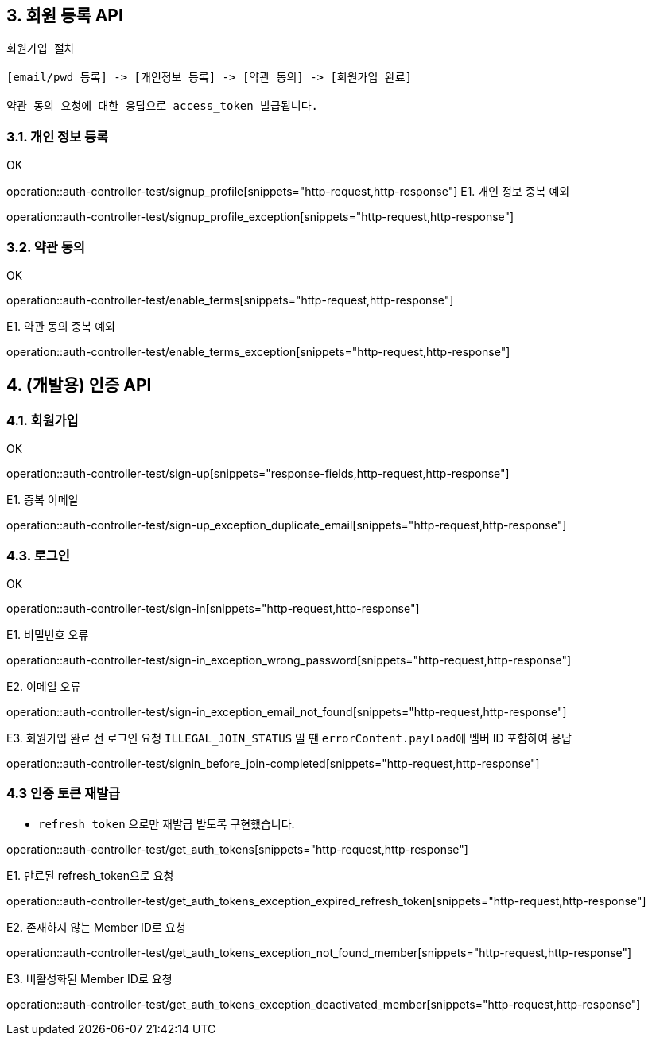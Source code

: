 ## 3. 회원 등록 API

```
회원가입 절차

[email/pwd 등록] -> [개인정보 등록] -> [약관 동의] -> [회원가입 완료]

약관 동의 요청에 대한 응답으로 access_token 발급됩니다.
```

### 3.1. 개인 정보 등록
OK

operation::auth-controller-test/signup_profile[snippets="http-request,http-response"]
E1. 개인 정보 중복 예외

operation::auth-controller-test/signup_profile_exception[snippets="http-request,http-response"]

### 3.2. 약관 동의

OK

operation::auth-controller-test/enable_terms[snippets="http-request,http-response"]

E1. 약관 동의 중복 예외

operation::auth-controller-test/enable_terms_exception[snippets="http-request,http-response"]

## 4. (개발용) 인증 API

### 4.1. 회원가입

OK

operation::auth-controller-test/sign-up[snippets="response-fields,http-request,http-response"]

E1. 중복 이메일

operation::auth-controller-test/sign-up_exception_duplicate_email[snippets="http-request,http-response"]


### 4.3. 로그인

OK

operation::auth-controller-test/sign-in[snippets="http-request,http-response"]

E1. 비밀번호 오류

operation::auth-controller-test/sign-in_exception_wrong_password[snippets="http-request,http-response"]

E2. 이메일 오류

operation::auth-controller-test/sign-in_exception_email_not_found[snippets="http-request,http-response"]

E3. 회원가입 완료 전 로그인 요청
``ILLEGAL_JOIN_STATUS`` 일 땐 ``errorContent.payload``에 멤버 ID 포함하여 응답

operation::auth-controller-test/signin_before_join-completed[snippets="http-request,http-response"]

### 4.3 인증 토큰 재발급

- `refresh_token` 으로만 재발급 받도록 구현했습니다.

operation::auth-controller-test/get_auth_tokens[snippets="http-request,http-response"]

E1. 만료된 refresh_token으로 요청

operation::auth-controller-test/get_auth_tokens_exception_expired_refresh_token[snippets="http-request,http-response"]

E2. 존재하지 않는 Member ID로 요청

operation::auth-controller-test/get_auth_tokens_exception_not_found_member[snippets="http-request,http-response"]

E3. 비활성화된 Member ID로 요청

operation::auth-controller-test/get_auth_tokens_exception_deactivated_member[snippets="http-request,http-response"]